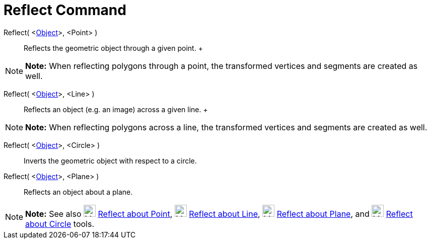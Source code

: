 = Reflect Command

Reflect( <xref:/Geometric_Objects.adoc[Object]>, <Point> )::
  Reflects the geometric object through a given point.
  +

[NOTE]

====

*Note:* When reflecting polygons through a point, the transformed vertices and segments are created as well.

====

Reflect( <xref:/Geometric_Objects.adoc[Object]>, <Line> )::
  Reflects an object (e.g. an image) across a given line.
  +

[NOTE]

====

*Note:* When reflecting polygons across a line, the transformed vertices and segments are created as well.

====

Reflect( <xref:/Geometric_Objects.adoc[Object]>, <Circle> )::
  Inverts the geometric object with respect to a circle.

Reflect( <xref:/Geometric_Objects.adoc[Object]>, <Plane> )::
  Reflects an object about a plane.

[NOTE]

====

*Note:* See also image:24px-Mode_mirroratpoint.svg.png[Mode mirroratpoint.svg,width=24,height=24]
xref:/tools/Reflect_about_Point_Tool.adoc[Reflect about Point], image:24px-Mode_mirroratline.svg.png[Mode
mirroratline.svg,width=24,height=24] xref:/tools/Reflect_about_Line_Tool.adoc[Reflect about Line],
image:24px-Mode_mirroratplane.svg.png[Mode mirroratplane.svg,width=24,height=24]
xref:/tools/Reflect_about_Plane_Tool.adoc[Reflect about Plane], and image:24px-Mode_mirroratcircle.svg.png[Mode
mirroratcircle.svg,width=24,height=24] xref:/tools/Reflect_about_Circle_Tool.adoc[Reflect about Circle] tools.

====
